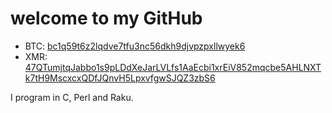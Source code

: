 * welcome to my GitHub

  - BTC: [[bitcoin:bc1q59t6z2lqdve7tfu3nc56dkh9djvpzpxllwyek6][bc1q59t6z2lqdve7tfu3nc56dkh9djvpzpxllwyek6]]
  - XMR: [[monero:monero:47QTumjtqJabbo1s9pLDdXeJarLVLfs1AaEcbi1xrEiV852mqcbe5AHLNXTk7tH9MscxcxQDfJQnvH5LpxvfgwSJQZ3zbS6][47QTumjtqJabbo1s9pLDdXeJarLVLfs1AaEcbi1xrEiV852mqcbe5AHLNXTk7tH9MscxcxQDfJQnvH5LpxvfgwSJQZ3zbS6]]

  I program in C, Perl and Raku.
